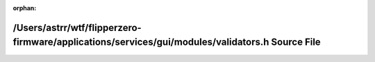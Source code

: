 .. meta::225a950de6441f5dd60d9d76918b57ac257a73a51e9c6215a348b8c37099a45e69f1e5bf013752f9219a4075bc97df64ddf9ab5c5fe051ed7928fd9dc5717576

:orphan:

.. title:: Flipper Zero Firmware: /Users/astrr/wtf/flipperzero-firmware/applications/services/gui/modules/validators.h Source File

/Users/astrr/wtf/flipperzero-firmware/applications/services/gui/modules/validators.h Source File
================================================================================================

.. container:: doxygen-content

   
   .. raw:: html
     :file: validators_8h_source.html
